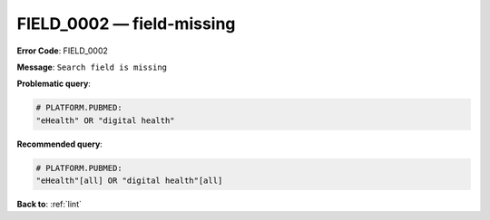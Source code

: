 .. _FIELD_0002:

FIELD_0002 — field-missing
==========================

**Error Code**: FIELD_0002

**Message**: ``Search field is missing``

**Problematic query**:

.. code-block:: text

    # PLATFORM.PUBMED:
    "eHealth" OR "digital health"

**Recommended query**:

.. code-block:: text

    # PLATFORM.PUBMED:
    "eHealth"[all] OR "digital health"[all]

**Back to**: :ref:`lint`
